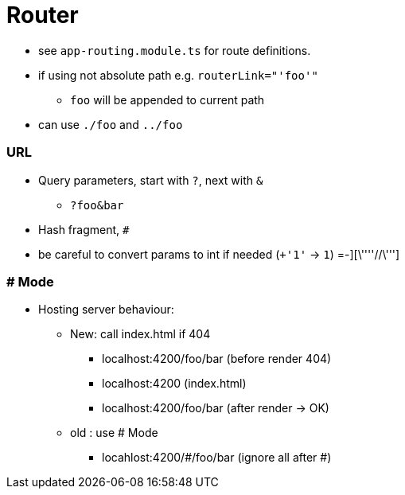= Router

* see `app-routing.module.ts` for route definitions.


* if using not absolute path e.g. `routerLink="'foo'"`
** `foo` will be appended to current path
* can use `./foo` and `../foo`



=== URL

* Query parameters, start with `?`, next with `&`
** `?foo&bar`
* Hash fragment, `#`
* be careful to convert params to int if needed (`+'1'` -> `1`) =-][\''''//\''']

=== # Mode

* Hosting server behaviour:
** New: call index.html if 404
*** localhost:4200/foo/bar (before render 404)
*** localhost:4200 (index.html)
*** localhost:4200/foo/bar (after render -> OK)
** old : use # Mode
*** locahlost:4200/#/foo/bar (ignore all after #)


